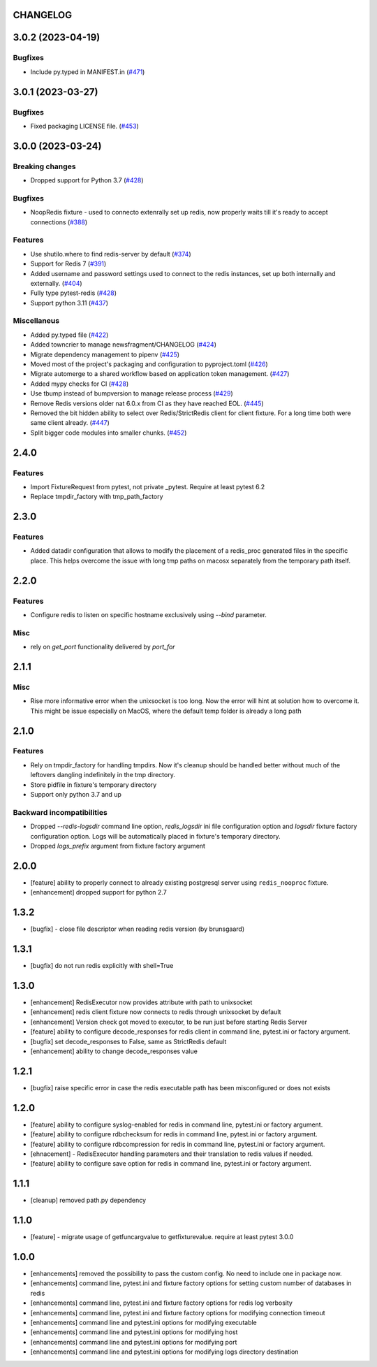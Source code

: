 CHANGELOG
=========

.. towncrier release notes start

3.0.2 (2023-04-19)
==================

Bugfixes
--------

- Include py.typed in MANIFEST.in (`#471 <https://github.com/ClearcodeHQ/pytest-redis/issues/471>`__)


3.0.1 (2023-03-27)
==================

Bugfixes
--------

- Fixed packaging LICENSE file. (`#453 <https://github.com/ClearcodeHQ/pytest-redis/issues/453>`__)


3.0.0 (2023-03-24)
==================

Breaking changes
----------------

- Dropped support for Python 3.7 (`#428 <https://github.com/ClearcodeHQ/pytest-redis/issues/428>`__)


Bugfixes
--------

- NoopRedis fixture - used to connecto extenrally set up redis, now properly waits till it's ready to accept connections (`#388 <https://github.com/ClearcodeHQ/pytest-redis/issues/388>`__)


Features
--------

- Use shutilo.where to find redis-server by default (`#374 <https://github.com/ClearcodeHQ/pytest-redis/issues/374>`__)
- Support for Redis 7 (`#391 <https://github.com/ClearcodeHQ/pytest-redis/issues/391>`__)
- Added username and password settings used to connect to the redis instances, set up both internally and externally. (`#404 <https://github.com/ClearcodeHQ/pytest-redis/issues/404>`__)
- Fully type pytest-redis (`#428 <https://github.com/ClearcodeHQ/pytest-redis/issues/428>`__)
- Support python 3.11 (`#437 <https://github.com/ClearcodeHQ/pytest-redis/issues/437>`__)


Miscellaneus
------------

- Added py.typed file (`#422 <https://github.com/ClearcodeHQ/pytest-redis/issues/422>`__)
- Added towncrier to manage newsfragment/CHANGELOG (`#424 <https://github.com/ClearcodeHQ/pytest-redis/issues/424>`__)
- Migrate dependency management to pipenv (`#425 <https://github.com/ClearcodeHQ/pytest-redis/issues/425>`__)
- Moved most of the project's packaging and configuration to pyproject.toml (`#426 <https://github.com/ClearcodeHQ/pytest-redis/issues/426>`__)
- Migrate automerge to a shared workflow based on application token management. (`#427 <https://github.com/ClearcodeHQ/pytest-redis/issues/427>`__)
- Added mypy checks for CI (`#428 <https://github.com/ClearcodeHQ/pytest-redis/issues/428>`__)
- Use tbump instead of bumpversion to manage release process (`#429 <https://github.com/ClearcodeHQ/pytest-redis/issues/429>`__)
- Remove Redis versions older nat 6.0.x from CI as they have reached EOL. (`#445 <https://github.com/ClearcodeHQ/pytest-redis/issues/445>`__)
- Removed the bit hidden ability to select over Redis/StrictRedis client for client fixture.
  For a long time both were same client already. (`#447 <https://github.com/ClearcodeHQ/pytest-redis/issues/447>`__)
- Split bigger code modules into smaller chunks. (`#452 <https://github.com/ClearcodeHQ/pytest-redis/issues/452>`__)


2.4.0
=====

Features
--------

- Import FixtureRequest from pytest, not private _pytest. Require at least pytest 6.2
- Replace tmpdir_factory with tmp_path_factory


2.3.0
=====

Features
--------

- Added datadir configuration that allows to modify the placement of a redis_proc generated files in the specific place.
  This helps overcome the issue with long tmp paths on macosx separately from the temporary path itself.

2.2.0
=====

Features
--------

- Configure redis to listen on specific hostname exclusively using `--bind` parameter.

Misc
----

- rely on `get_port` functionality delivered by `port_for`


2.1.1
=====

Misc
----

- Rise more informative error when the unixsocket is too long. Now the error
  will hint at solution how to overcome it. This might be issue especially on
  MacOS, where the default temp folder is already a long path

2.1.0
=====

Features
--------

- Rely on tmpdir_factory for handling tmpdirs. Now it's cleanup should
  be handled better without much of the leftovers dangling indefinitely
  in the tmp directory.
- Store pidfile in fixture's temporary directory
- Support only python 3.7 and up

Backward incompatibilities
--------------------------

- Dropped `--redis-logsdir` command line option, `redis_logsdir` ini file
  configuration option and `logsdir` fixture factory configuration option.
  Logs will be automatically placed in fixture's temporary directory.
- Dropped `logs_prefix` argument from fixture factory argument

2.0.0
=====

- [feature] ability to properly connect to already existing postgresql server using ``redis_nooproc`` fixture.
- [enhancement] dropped support for python 2.7

1.3.2
=====

- [bugfix] - close file descriptor when reading redis version (by brunsgaard)

1.3.1
=====

- [bugfix] do not run redis explicitly with shell=True

1.3.0
=====

- [enhancement] RedisExecutor now provides attribute with path to unixsocket
- [enhancement] redis client fixture now connects to redis through unixsocket by default
- [enhancement] Version check got moved to executor, to be run just before starting Redis Server
- [feature] ability to configure decode_responses for redis client in command line, pytest.ini or factory argument.
- [bugfix] set decode_responses to False, same as StrictRedis default
- [enhancement] ability to change decode_responses value

1.2.1
=====

- [bugfix] raise specific error in case the redis executable path has been misconfigured or does not exists

1.2.0
=====

- [feature] ability to configure syslog-enabled for redis in command line, pytest.ini or factory argument.
- [feature] ability to configure rdbchecksum for redis in command line, pytest.ini or factory argument.
- [feature] ability to configure rdbcompression for redis in command line, pytest.ini or factory argument.
- [ehnacement] - RedisExecutor handling parameters and their translation to redis values if needed.
- [feature] ability to configure save option for redis in command line, pytest.ini or factory argument.

1.1.1
=====
- [cleanup] removed path.py dependency

1.1.0
=====

- [feature] - migrate usage of getfuncargvalue to getfixturevalue. require at least pytest 3.0.0

1.0.0
=====

- [enhancements] removed the possibility to pass the custom config. No need to include one in package now.
- [enhancements] command line, pytest.ini and fixture factory options for setting custom number of databases in redis
- [enhancements] command line, pytest.ini and fixture factory options for redis log verbosity
- [enhancements] command line, pytest.ini and fixture factory options for modifying connection timeout
- [enhancements] command line and pytest.ini options for modifying executable
- [enhancements] command line and pytest.ini options for modifying host
- [enhancements] command line and pytest.ini options for modifying port
- [enhancements] command line and pytest.ini options for modifying logs directory destination
